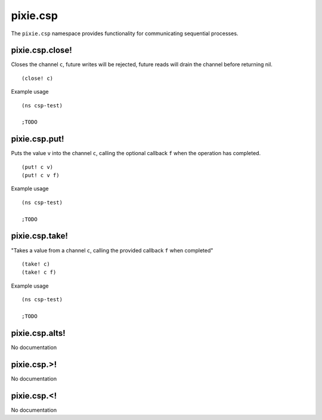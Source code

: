pixie.csp
=============

The ``pixie.csp`` namespace provides functionality for communicating sequential processes.

pixie.csp.close!
###################

Closes the channel ``c``, future writes will be rejected, future reads will drain the channel before returning nil.

::

	(close! c)


Example usage

::

	(ns csp-test)

	;TODO


pixie.csp.put!
###################

Puts the value ``v`` into the channel ``c``, calling the optional callback ``f`` when the operation has completed.

::

	(put! c v)
	(put! c v f)


Example usage

::

	(ns csp-test)

	;TODO

pixie.csp.take!
###################

"Takes a value from a channel ``c``, calling the provided callback ``f`` when completed"

::

	(take! c)
	(take! c f)


Example usage

::

	(ns csp-test)

	;TODO
	
pixie.csp.alts!
###################

No documentation

pixie.csp.>!
###################

No documentation

pixie.csp.<!
###################

No documentation